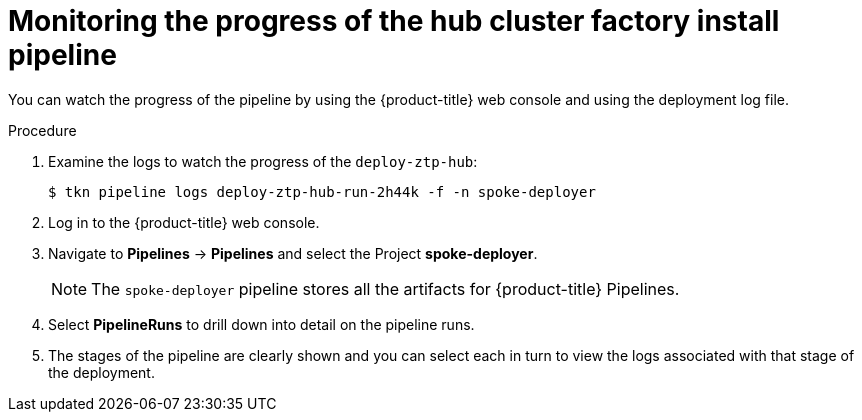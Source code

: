 // Module included in the following assemblies:
//
// * scalability_and_performance/ztp-factory-install-clusters.adoc
:_content-type: PROCEDURE
[id="monitoring-the-progress-of-the-hub-cluster-factory-install_pipeline_{context}"]
= Monitoring the progress of the hub cluster factory install pipeline

You can watch the progress of the pipeline by using the {product-title} web console and using the deployment log file.


.Procedure

. Examine the logs to watch the progress of the `deploy-ztp-hub`:
+
[source,terminal]
----
$ tkn pipeline logs deploy-ztp-hub-run-2h44k -f -n spoke-deployer
----
. Log in to the {product-title} web console.

. Navigate to *Pipelines* -> *Pipelines* and select the Project *spoke-deployer*.
+
[NOTE]
====
The `spoke-deployer` pipeline stores all the artifacts for {product-title} Pipelines.
====

. Select **PipelineRuns** to drill down into detail on the pipeline runs.

. The stages of the pipeline are clearly shown and you can select each in turn to view the logs associated with that stage of the deployment.
